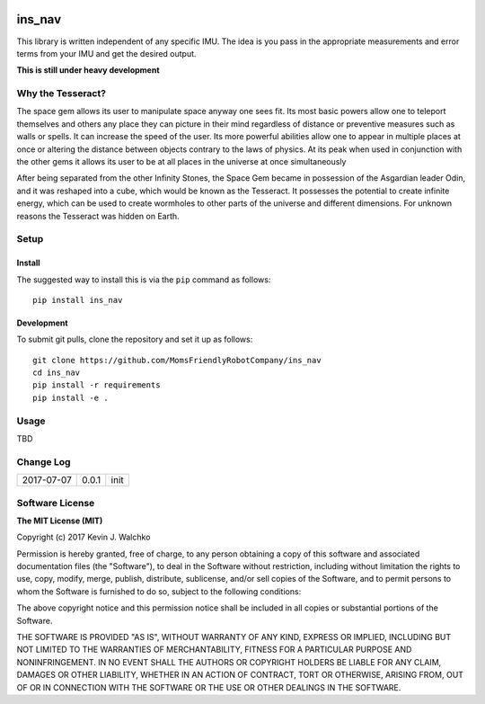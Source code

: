 .. image:: https://raw.githubusercontent.com/MomsFriendlyRobotCompany/ins_nav/master/docs/pics/Thor_Tesseract.jpg
    :align: center
    :width: 300px
    :target: https://github.com/MomsFriendlyRobotCompany/ins_nav
    :alt: Infinity Stone: Space

ins_nav
=========


.. image:: https://img.shields.io/pypi/v/ins_nav.svg
    :target: https://pypi.python.org/pypi/ins_nav/
    :alt: Latest Version
.. image:: https://img.shields.io/pypi/l/ins_nav.svg
    :target: https://pypi.python.org/pypi/ins_nav/
    :alt: License
.. image:: https://travis-ci.org/MomsFriendlyRobotCompany/ins_nav.svg?branch=master
    :target: https://travis-ci.org/MomsFriendlyRobotCompany/ins_nav
.. image:: https://img.shields.io/pypi/pyversions/ins_nav.svg
    :target:  https://pypi.python.org/pypi/ins_nav
.. image:: https://img.shields.io/pypi/format/ins_nav.svg
    :target:  https://pypi.python.org/pypi/ins_nav

This library is written independent of any specific IMU. The idea is you pass in the appropriate
measurements and error terms from your IMU and get the desired output.

**This is still under heavy development**

Why the Tesseract?
----------------------

The space gem allows its user to manipulate space anyway one sees fit. Its most basic powers allow one to teleport themselves and others any place they can picture in their mind regardless of distance or preventive measures such as walls or spells. It can increase the speed of the user. Its more powerful abilities allow one to appear in multiple places at once or altering the distance between objects contrary to the laws of physics. At its peak when used in conjunction with the other gems it allows its user to be at all places in the universe at once simultaneously

After being separated from the other Infinity Stones, the Space Gem became in possession of the Asgardian leader Odin, and it was reshaped into a cube, which would be known as the Tesseract. It possesses the potential to create infinite energy, which can be used to create wormholes to other parts of the universe and different dimensions. For unknown reasons the Tesseract was hidden on Earth.

Setup
--------

Install
~~~~~~~~~~~~~

The suggested way to install this is via the ``pip`` command as follows::

	pip install ins_nav

Development
~~~~~~~~~~~~~

To submit git pulls, clone the repository and set it up as follows::

	git clone https://github.com/MomsFriendlyRobotCompany/ins_nav
	cd ins_nav
	pip install -r requirements
	pip install -e .

Usage
--------

TBD

Change Log
-------------

========== ======= =============================
2017-07-07 0.0.1   init
========== ======= =============================

Software License
------------------------

**The MIT License (MIT)**

Copyright (c) 2017 Kevin J. Walchko

Permission is hereby granted, free of charge, to any person obtaining a copy of
this software and associated documentation files (the "Software"), to deal in
the Software without restriction, including without limitation the rights to
use, copy, modify, merge, publish, distribute, sublicense, and/or sell copies
of the Software, and to permit persons to whom the Software is furnished to do
so, subject to the following conditions:

The above copyright notice and this permission notice shall be included in all
copies or substantial portions of the Software.

THE SOFTWARE IS PROVIDED "AS IS", WITHOUT WARRANTY OF ANY KIND, EXPRESS OR
IMPLIED, INCLUDING BUT NOT LIMITED TO THE WARRANTIES OF MERCHANTABILITY, FITNESS
FOR A PARTICULAR PURPOSE AND NONINFRINGEMENT. IN NO EVENT SHALL THE AUTHORS OR
COPYRIGHT HOLDERS BE LIABLE FOR ANY CLAIM, DAMAGES OR OTHER LIABILITY, WHETHER
IN AN ACTION OF CONTRACT, TORT OR OTHERWISE, ARISING FROM, OUT OF OR IN
CONNECTION WITH THE SOFTWARE OR THE USE OR OTHER DEALINGS IN THE SOFTWARE.
